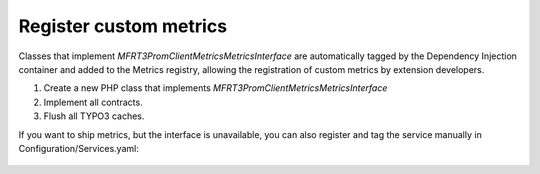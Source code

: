 .. _custommetrics:

Register custom metrics
==============

Classes that implement `MFR\T3PromClient\Metrics\MetricsInterface` are automatically tagged by the Dependency Injection container and added to the Metrics registry,
allowing the registration of custom metrics by extension developers.


..  rst-class:: bignums-xxl
1. Create a new PHP class that implements `MFR\T3PromClient\Metrics\MetricsInterface` 
2. Implement all contracts.
3. Flush all TYPO3 caches.


If you want to ship metrics, but the interface is unavailable, you can also register and tag the service manually in Configuration/Services.yaml:
   
   .. code-block:: yaml
        services:
          Your\Vendor\Metrics\YourCustomMetric:
            tags:
              - name: prometheus.metric
                description: 'Your description'